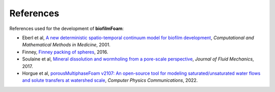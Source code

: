 References
==========

References used for the development of **biofilmFoam**:

- Eberl et al, `A new deterministic spatio-temporal continuum model for biofilm development <https://onlinelibrary.wiley.com/doi/abs/10.1080/10273660108833072>`_, *Computational and Mathematical Methods in Medicine*, 2001.

- Finney, `Finney packing of spheres <https://www.digitalrocksportal.org/projects/47>`_, 2016.
  
- Soulaine et al, `Mineral dissolution and wormholing from a pore-scale perspective <https://www.cambridge.org/core/journals/journal-of-fluid-mechanics/article/mineral-dissolution-and-wormholing-from-a-porescale-perspective/82CE22EF080CA51DF1C2BEECA4C582DD>`_, *Journal of Fluid Mechanics*, 2017.
  
- Horgue et al, `porousMultiphaseFoam v2107: An open-source tool for modeling saturated/unsaturated water flows and solute transfers at watershed scale <https://www.sciencedirect.com/science/article/abs/pii/S0010465521003908>`_, *Computer Physics Communications*, 2022.
